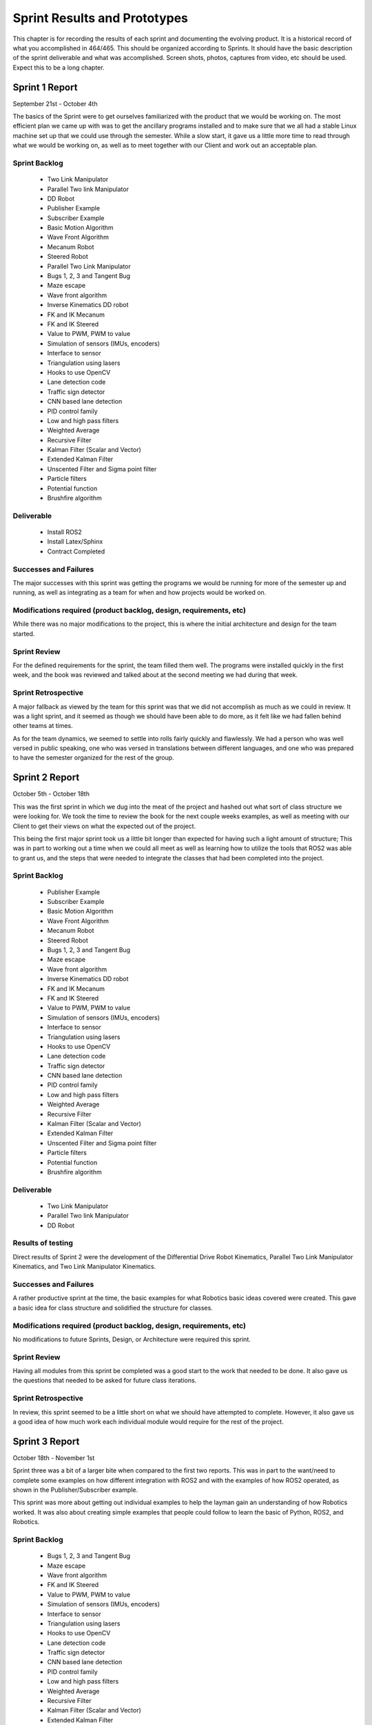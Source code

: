 Sprint Results and Prototypes
=============================

This chapter is for recording the results of each sprint and documenting
the evolving product. It is a historical record of what you accomplished
in 464/465. This should be organized according to Sprints. It should
have the basic description of the sprint deliverable and what was
accomplished. Screen shots, photos, captures from video, etc should be
used. Expect this to be a long chapter.

Sprint 1 Report
---------------
September 21st - October 4th

The basics of the Sprint were to get ourselves familiarized with the product that
we would be working on. The most efficient plan we came up with was to get the 
ancillary programs installed and to make sure that we all had a stable Linux
machine set up that we could use through the semester. While a slow start, it 
gave us a little more time to read through what we would be working on, as well
as to meet together with our Client and work out an acceptable plan.

Sprint Backlog
~~~~~~~~~~~~~~
 - Two Link Manipulator
 - Parallel Two link Manipulator
 - DD Robot
 - Publisher Example
 - Subscriber Example
 - Basic Motion Algorithm
 - Wave Front Algorithm
 - Mecanum Robot
 - Steered Robot
 - Parallel Two Link Manipulator
 - Bugs 1, 2, 3 and Tangent Bug
 - Maze escape
 - Wave front algorithm
 - Inverse Kinematics DD robot
 - FK and IK Mecanum
 - FK and IK Steered
 - Value to PWM, PWM to value 
 - Simulation of sensors (IMUs, encoders)
 - Interface to sensor 
 - Triangulation using lasers
 - Hooks to use OpenCV
 - Lane detection code
 - Traffic sign detector 
 - CNN based lane detection
 - PID control family
 - Low and high pass filters
 - Weighted Average
 - Recursive Filter
 - Kalman Filter (Scalar and Vector)
 - Extended Kalman Filter
 - Unscented Filter and Sigma point filter
 - Particle filters
 - Potential function
 - Brushfire algorithm

Deliverable
~~~~~~~~~~~
 - Install ROS2
 - Install Latex/Sphinx
 - Contract Completed

Successes and Failures
~~~~~~~~~~~~~~~~~~~~~~
The major successes with this sprint was getting the programs we would be
running for more of the semester up and running, as well as integrating as a 
team for when and how projects would be worked on.

Modifications required (product backlog, design, requirements, etc)
~~~~~~~~~~~~~~~~~~~~~~~~~~~~~~~~~~~~~~~~~~~~~~~~~~~~~~~~~~~~~~~~~~~
While there was no major modifications to the project, this is where the initial 
architecture and design for the team started.

Sprint Review
~~~~~~~~~~~~~
For the defined requirements for the sprint, the team filled them well. The programs
were installed quickly in the first week, and the book was reviewed and talked about
at the second meeting we had during that week.

Sprint Retrospective
~~~~~~~~~~~~~~~~~~~~
A major fallback as viewed by the team for this sprint was that we did not
accomplish as much as we could in review. It was a light sprint, and it seemed
as though we should have been able to do more, as it felt like we had fallen behind 
other teams at times.

As for the team dynamics, we seemed to settle into rolls fairly quickly and flawlessly.
We had a person who was well versed in public speaking, one who was versed in translations
between different languages, and one who was prepared to have the semester organized for
the rest of the group.


Sprint 2 Report
---------------
October 5th - October 18th

This was the first sprint in which we dug into the meat of the project and 
hashed out what sort of class structure we were looking for. We took the time
to review the book for the next couple weeks examples, as well as meeting with 
our Client to get their views on what the expected out of the project.

This being the first major sprint took us a little bit longer than expected for
having such a light amount of structure; This was in part to working out a time 
when we could all meet as well as learning how to utilize the tools that ROS2
was able to grant us, and the steps that were needed to integrate the classes
that had been completed into the project.

Sprint Backlog
~~~~~~~~~~~~~~
 - Publisher Example
 - Subscriber Example
 - Basic Motion Algorithm
 - Wave Front Algorithm
 - Mecanum Robot
 - Steered Robot
 - Bugs 1, 2, 3 and Tangent Bug
 - Maze escape
 - Wave front algorithm
 - Inverse Kinematics DD robot
 - FK and IK Mecanum
 - FK and IK Steered
 - Value to PWM, PWM to value 
 - Simulation of sensors (IMUs, encoders)
 - Interface to sensor 
 - Triangulation using lasers
 - Hooks to use OpenCV
 - Lane detection code
 - Traffic sign detector 
 - CNN based lane detection
 - PID control family
 - Low and high pass filters
 - Weighted Average
 - Recursive Filter
 - Kalman Filter (Scalar and Vector)
 - Extended Kalman Filter
 - Unscented Filter and Sigma point filter
 - Particle filters
 - Potential function
 - Brushfire algorithm

Deliverable
~~~~~~~~~~~
 - Two Link Manipulator
 - Parallel Two link Manipulator
 - DD Robot

Results of testing
~~~~~~~~~~~~~~~~~~
Direct results of Sprint 2 were the development of the Differential Drive 
Robot Kinematics, Parallel Two Link Manipulator Kinematics, and Two Link 
Manipulator Kinematics.

Successes and Failures
~~~~~~~~~~~~~~~~~~~~~~
A rather productive sprint at the time, the basic examples for what Robotics
basic ideas covered were created. This gave a basic idea for class structure
and solidified the structure for classes.


Modifications required (product backlog, design, requirements, etc)
~~~~~~~~~~~~~~~~~~~~~~~~~~~~~~~~~~~~~~~~~~~~~~~~~~~~~~~~~~~~~~~~~~~
No modifications to future Sprints, Design, or Architecture were required this sprint.

Sprint Review
~~~~~~~~~~~~~
Having all modules from this sprint be completed was a good start to the work
that needed to be done. It also gave us the questions that needed to be asked
for future class iterations.

Sprint Retrospective
~~~~~~~~~~~~~~~~~~~~
In review, this sprint seemed to be a little short on what we should have attempted to
complete. However, it also gave us a good idea of how much work each individual module
would require for the rest of the project.


Sprint 3 Report
---------------
October 18th - November 1st

Sprint three was a bit of a larger bite when compared to the first two reports. This
was in part to the want/need to complete some examples on how different integration
with ROS2 and with the examples of how ROS2 operated, as shown in the Publisher/Subscriber
example.

This sprint was more about getting out individual examples to help the layman gain an
understanding of how Robotics worked. It was also about creating simple examples that 
people could follow to learn the basic of Python, ROS2, and Robotics.


Sprint Backlog
~~~~~~~~~~~~~~
 - Bugs 1, 2, 3 and Tangent Bug
 - Maze escape
 - Wave front algorithm
 - FK and IK Steered
 - Value to PWM, PWM to value 
 - Simulation of sensors (IMUs, encoders)
 - Interface to sensor 
 - Triangulation using lasers
 - Hooks to use OpenCV
 - Lane detection code
 - Traffic sign detector 
 - CNN based lane detection
 - PID control family
 - Low and high pass filters
 - Weighted Average
 - Recursive Filter
 - Kalman Filter (Scalar and Vector)
 - Extended Kalman Filter
 - Unscented Filter and Sigma point filter
 - Particle filters
 - Potential function
 - Brushfire algorithm

Deliverable
~~~~~~~~~~~
 - Publisher Example
 - Subscriber Example
 - Basic Motion Algorithm
 - Wave Front Algorithm
 - Mecanum Robot
 - Steered Robot

Results of testing
~~~~~~~~~~~~~~~~~~
Results of Sprint 3 were the creation of several example modules that could be used as
teaching examples.

.. figure:: ./sprint3_test.png
   :alt: Sprint 3 Test Result .... Sprint 3 Result [sprint3result]
   :width: 75.0%

   Sprint 3 Test Result .... Sprint 3 Result [sprint3result]

Successes and Failures
~~~~~~~~~~~~~~~~~~~~~~
This was again a fairly successful sprint, completing most of the modules that could be
used as starter examples to begin learning how individual components work, as well as 
fleshing out the added features that we were looking at adding on later.

The major failure for this sprint was an incomplete module, which was the Steered Robot.
The reason for this was the movement away from the example based modules, and a movement 
towards more diverse sets of code as each individual tended to focus on one or two areas.

Modifications required (product backlog, design, requirements, etc)
~~~~~~~~~~~~~~~~~~~~~~~~~~~~~~~~~~~~~~~~~~~~~~~~~~~~~~~~~~~~~~~~~~~
At this sprint, given that we didn't have much background in using Veranda, we altered the 
future sprints to place the Kinematic designs further up the list of what could be completed,
and pushed the failure examples (Bug 1, 2, 3 and Tangent Bug), much further in the project
as we would need a firm understand of how Veranda operated. As well as needing more classes 
designed to be able to integrate and use them given the scope of the project to use them as
examples.

Sprint Review
~~~~~~~~~~~~~
During this sprint, we ran into the issue of not having a large enough understanding of the scope
of the project, that we did not complete one of he modules we were working on and hoping to finish.
While this modules is an essential part of the project, it would not set the project back, as it 
could not be used in conjunction with any of he current modules that had been completed.

Despite the uncompleted modules, this sprint was productive, completing a good portion of what will
end up being the example modules, and the basic modules required for more of the complex design in
later sprints.


Sprint Retrospective
~~~~~~~~~~~~~~~~~~~~
While this sprint was the first one we did not complete a module, it was still a good sprint in 
retrospect. This is mostly because it gave us a large chuck of code that was usable with future
modules that could be used together.


Sprint 4 Report
---------------
November 2nd - November 15th

This sprint shifted developmental gears again as we moved away from the robotics
design and moved towards the develoment of additional modules that would be used
in addition to currently developed classes and module examples.

This modules would be used in conjunction with ROS2 and Veranda to accurately use
a given robotics module previously developed, to use in other example modules.
This is the first sprint that would be developing major components that would be
required to use ROS2 with little technical knowledge that was a major goal of this
project.

Sprint Backlog
~~~~~~~~~~~~~~
 - Bugs 1, 2, 3 and Tangent Bug
 - Maze escape
 - Wave front algorithm
 - FK and IK Steered
 - Simulation of sensors (IMUs, encoders)
 - Lane detection code
 - Traffic sign detector 
 - CNN based lane detection
 - PID control family
 - Low and high pass filters
 - Weighted Average
 - Recursive Filter
 - Kalman Filter (Scalar and Vector)
 - Extended Kalman Filter
 - Unscented Filter and Sigma point filter
 - Particle filters
 - Potential function
 - Brushfire algorithm

Deliverable
~~~~~~~~~~~
 - Value to PWM
 - PWM to Value
 - Simulation of Sensors
 - Interface to Sensor
 - Triangulation using Lasers
 - Hooks to Use Open CV

Results of testing
~~~~~~~~~~~~~~~~~~
Results of Sprint 4 were the creation of several example modules that could be used as
teaching examples.

Successes and Failures
~~~~~~~~~~~~~~~~~~~~~~
There were several failures in this sprint, as we have several modules that
were left partially completed as we moved away from the development on ROS2
and Veranda and moved towards a pure python development for the next several 
sprints.

Modifications required (product backlog, design, requirements, etc)
~~~~~~~~~~~~~~~~~~~~~~~~~~~~~~~~~~~~~~~~~~~~~~~~~~~~~~~~~~~~~~~~~~~
This sprint required a major redesign partway through the sprint that set
back the sprint, and future sprints. The major change in this sprint was
to move away from development on ROS2 and Veranda, to working on a python 
based mapping system for examples modules.

Sprint Review
~~~~~~~~~~~~~
This sprint was a bit of a speed bump for the development for the modules that we
had planned to complete. It also gave us a breath of fresh air in that we were not
required to use ROS2 and Veranda, but we were required to have a new mapping object
that we had to develop. This stopped development of several of the current modules,
and adjusted many future modules that were set for the next two sprints.

Sprint Retrospective
~~~~~~~~~~~~~~~~~~~~
This sprint was a major developmental problem for the team as a whole. As we were
moving away from ROS2 based design, we, again, had a lack of basis for development. 
As soon as we had a Map object that was designed, we started on a different schedule
for what we needed to be completed to have a good base by the end of the next couple
sprints.


Sprint 5 Report
---------------
November 16th - November 29th

This sprint places emphasis on developing modules to assist in the learning side
of this project. As well as finishing up modules that had not been completed during
several other sprints. Emphasis is put on modules that would be required for future
develomental modules.

Sprint Backlog
~~~~~~~~~~~~~~
 - FK and IK Steered
 - Simulation of sensors (IMUs, encoders)
 - Lane detection code
 - Traffic sign detector 
 - CNN based lane detection
 - PID control family
 - Low and high pass filters
 - Weighted Average
 - Recursive Filter
 - Kalman Filter (Scalar and Vector)
 - Extended Kalman Filter
 - Unscented Filter and Sigma point filter
 - Particle filters
 - Potential function

Deliverable
~~~~~~~~~~~
 - Map Object
 - Bugs 1, 2, 3
 - Tangent Bug
 - Maze escape
 - Wave front algorithm
 - Brushfire algorithm
 - Unit Tests

Results of testing
~~~~~~~~~~~~~~~~~~
Results of Sprint 5 were the creation of the Mapping Object as a replacement for ROS2 and
Veranda. This created a test figure that could be used in conjunction with the planning 
algorithms and submodules, such as the wavefront algorithm.

.. figure:: ./sprint5_test.png
   :alt: Sprint 5 Test Result .... Sprint 5 Result [sprint5result]
   :width: 75.0%

   Sprint 5 Test Result .... Sprint 5 Result [sprint5result]

Successes and Failures
~~~~~~~~~~~~~~~~~~~~~~
This sprint, contained a number of failures in the modules that we attempted to complete.
Many of the example programs that we were looking at completing were left incomplete and
partially done. This leaves a large hole in the eduational side of the project which
we were looking to fill.

Modifications required (product backlog, design, requirements, etc)
~~~~~~~~~~~~~~~~~~~~~~~~~~~~~~~~~~~~~~~~~~~~~~~~~~~~~~~~~~~~~~~~~~~
No modifications to future Sprints, Design, or Architecture were required this sprint.

Sprint Review
~~~~~~~~~~~~~
This sprint of a bit of a large failure on our parts as completion of most of the modules
were not completed. We had a large push on Unit Tests that were added, as well as more
rigorous testing to existing modules, which felt like an accomplishment. However, it
will lead as an example for how not to run sprints for future work.

Sprint Retrospective
~~~~~~~~~~~~~~~~~~~~
This sprint was an example of a lack of leadership in part, and direction, as we failed to
complete most of the modules that we were looking to finish for review, and education.
While this may also point to taking on to many modules to develop at a time, and underestimating
the time required, we also needed to review the amount of time we put into individual modules in
future sprints.


Sprint 6 Report
---------------
November 30th - December 21st

This sprint is a bit of a develomental backlog. With the changes that happened during
the last two sprints, we are looking at finishing the basic modules for our new Map
Object. This as well as some of the basic bugs would be a good start to examples
that can be used as teaching tools.

This sprint may look at being slightly longer than the rest as it does extend into the
Christmas holiday. This will give us a little bit more time to develop some more Unit
Testing using Nosetests.

With the multiple iterations of design that we have developed to the project, finishing
these modules is a much larger priority than completing new modules.

Sprint Backlog
~~~~~~~~~~~~~~
 - PID control family
 - Low and high pass filters
 - Weighted Average
 - Recursive Filter
 - Kalman Filter (Scalar and Vector)
 - Extended Kalman Filter
 - Unscented Filter and Sigma point filter
 - Particle filters
 - Potential function

Deliverable
~~~~~~~~~~~
 - FK and IK Steered
 - Bugs 1, 2, 3
 - Tangent Bug
 - Maze escape
 - Brushfire algorithm

Results of testing
~~~~~~~~~~~~~~~~~~
Results of Sprint 6 were the creation of several example modules that could be used as
teaching examples.

Successes and Failures
~~~~~~~~~~~~~~~~~~~~~~
This sprint had us start back up on the backlog, get things properly set up and added together
to continue to work on the modules that are the main section of the project. This was a good 
start back on this project leading into the end of he semester and into winter break.

Modifications required (product backlog, design, requirements, etc)
~~~~~~~~~~~~~~~~~~~~~~~~~~~~~~~~~~~~~~~~~~~~~~~~~~~~~~~~~~~~~~~~~~~
No modifications to future Sprints, Design, or Architecture were required this sprint.

Sprint Review
~~~~~~~~~~~~~
This was a good sprint to end the semester on. Lots of the project base was completed, while leaving
a good portion of the project open to be finished during the next semester.

Sprint Retrospective
~~~~~~~~~~~~~~~~~~~~
A good final sprint. A large change from the original plan at the beginning of the semster. This left a 
good portion of the project to be finished at the begining of the next semester, with any additional 
portions of the project that we are looking at taking on.


Sprint 7 Report
---------------
December 22nd - January 25th

A bit of a longer sprint. This was over the Chistmas break and used to keep our minds focused on the
project. With it being such a long break, we made sure to keep contact over Discord so that we could 
continue making progress.

Most of this Sprint was spent finishing up testing problems for the functions that we had that already 
existed, as well as looking at diffrent ways of distributing this program. Since this is an open source
Project, the first meeting back was used to decide on a couple of different licenses we could use.

Sprint Backlog
~~~~~~~~~~~~~~
 - PID control family
 - Low and high pass filters
 - Weighted Average
 - Recursive Filter
 - Kalman Filter (Scalar and Vector)
 - Extended Kalman Filter
 - Unscented Filter and Sigma point filter
 - Particle filters
 - Potential function

Deliverable
~~~~~~~~~~~
 - Research Open Source Projects
	 - Licenses
	 - Contributing Files
	 - Templates

Results of testing
~~~~~~~~~~~~~~~~~~
No outside testing for new modules were completed during this Sprint.

Successes and Failures
~~~~~~~~~~~~~~~~~~~~~~
This Sprint brought about the creation of the licenses that we would use for our first
distribution. As such, while no new modules were made, much more thought was present in 
this sprint than in several others.

Modifications required (product backlog, design, requirements, etc)
~~~~~~~~~~~~~~~~~~~~~~~~~~~~~~~~~~~~~~~~~~~~~~~~~~~~~~~~~~~~~~~~~~~
No modifications to future Sprints, Design, or Architecture were required this sprint.

Sprint Review
~~~~~~~~~~~~~
This Sprint was a bit of a letdown compared to what we were hoping to have accomplished over the longer
break that we had. Most of what we had completed was more side stuff than the main structure of our 
project. This lead to a couple setback on the original timeline.

Sprint Retrospective
~~~~~~~~~~~~~~~~~~~~
This was a Sprint that was needed at the time, and looking back, helped set up the rest of the semester
for getting what we finished completed at the time.


Sprint 8 Report
---------------
January 26th - February 9th

This sprint got us back on track for making the entire library that we were hoping to finish. It started
with an initial release for the project, in beta, and the error correction that came from an actual release.

We also received at this time an extra person to help with the build moving foward.

Sprint Backlog
~~~~~~~~~~~~~~
 - PID control family
 - Low and high pass filters
 - Weighted Average
 - Recursive Filter
 - Kalman Filter (Scalar and Vector)
 - Extended Kalman Filter
 - Unscented Filter and Sigma point filter
 - Particle filters
 - Potential function

Deliverable
~~~~~~~~~~~
 - First release
 - Documents 
	 - Readme
	 - License
	 - Code of Conduct
	 - Contributing

Results of testing
~~~~~~~~~~~~~~~~~~
Testing on the first released showed promise, but installation and use with the project was problematic.
The library did not wish to load in correctly and as such, library names do not work correctly at this time.

Successes and Failures
~~~~~~~~~~~~~~~~~~~~~~
We completed a first release! This is a large part of excitement for the group. 

Modifications required (product backlog, design, requirements, etc)
~~~~~~~~~~~~~~~~~~~~~~~~~~~~~~~~~~~~~~~~~~~~~~~~~~~~~~~~~~~~~~~~~~~
The release actually required a large change in the structure of the project, as the library would not
properly load when called. 

Sprint Review
~~~~~~~~~~~~~
This sprint gave a huge moral boost to the group as we had something that others could download and look
at if they were also interested in robotics, or if they were looking for supplementary material.

Sprint Retrospective
~~~~~~~~~~~~~~~~~~~~


Sprint 9 Report
---------------
February 10th - February 23rd

This was the first sprint where we concentrated on teaching someone else what our project was about. Since
we had gained a new person, we needed to bring them up to speed on what we had been working on and how it
was all meant to work together. 

This also gave us the option of splitting the group up into two subgroups that would allow us to better 
test the Artificial Intelligence section that we were hoping to get to as a group.

Sprint Backlog
~~~~~~~~~~~~~~
 - PID control family
 - Low and high pass filters
 - Weighted Average
 - Recursive Filter
 - Kalman Filter (Scalar and Vector)
 - Extended Kalman Filter
 - Unscented Filter and Sigma point filter
 - Particle filters
 - Potential function

Deliverable
~~~~~~~~~~~
 - Project split into two parts
	 - Library
	 - Artificial Intelligence
 - Prepping for next release


Results of testing
~~~~~~~~~~~~~~~~~~
No testing on modules was completed during this sprint.

Successes and Failures
~~~~~~~~~~~~~~~~~~~~~~
We had a start on the Artificial Network for learning if they could replace Filtering and/or if 
they could be a substitute for either of them.

Modifications required (product backlog, design, requirements, etc)
~~~~~~~~~~~~~~~~~~~~~~~~~~~~~~~~~~~~~~~~~~~~~~~~~~~~~~~~~~~~~~~~~~~
Since this project was split, it required a split split of the demands on each person.

Sprint Review
~~~~~~~~~~~~~
This Sprint was different from what we had had before as it essentially took our one group 
and split it into two different groups giving us each a different goal for the same project.

Sprint Retrospective
~~~~~~~~~~~~~~~~~~~~
This may have been much later in the semster than we were hoping to get started on this part of the
project, but since we had gained a new teammate, it was a good time for it as well.


Sprint 10 Report
---------------
February 24th - March 16th

This sprint was a much slower sprint due to the decrease in module completion. This did however
start off with the discussion of how we should set the project up to be picked up after we had
completed the given project.

There was also significant work done on the Artificial Intelligence side of the project as well
considering that there was a Paper that needed to be completed soon after the deadline for this
Sprint, along with the required testing and prep needed in the creation of the Neural Net.

Sprint Backlog
~~~~~~~~~~~~~~
 - PID control family
 - Low and high pass filters
 - Weighted Average
 - Recursive Filter
 - Kalman Filter (Scalar and Vector)
 - Extended Kalman Filter
 - Unscented Filter and Sigma point filter
 - Particle filters
 - Potential function

Deliverable
~~~~~~~~~~~
 - Prepping for next release

Results of testing
~~~~~~~~~~~~~~~~~~
No testing on new modules were completed at this time. The modules that were already available
did however see several more test cases created.

Successes and Failures
~~~~~~~~~~~~~~~~~~~~~~
The creation of a basic Neural Network to test against Filtering was a large success of this 
Sprint. The paper that was underway and the different forms of testing were to be seen.

Modifications required (product backlog, design, requirements, etc)
~~~~~~~~~~~~~~~~~~~~~~~~~~~~~~~~~~~~~~~~~~~~~~~~~~~~~~~~~~~~~~~~~~~
No modifications to future Sprints, Design, or Architecture were required this sprint.

Sprint Review
~~~~~~~~~~~~~
This Sprint was a bit of a slowdown on the project as a whole. While work was being done on the 
library, a large section of time was dedicated to bringin our new member up to speed, having them 
test out the given modules, and the work on the Neural Network.

Sprint Retrospective
~~~~~~~~~~~~~~~~~~~~


Sprint 11 Report
---------------
March 17th - March 30th

This sprint brough us to the end of the paper, and to the endge of building the filters for the
library. With the completion of he Sensor module, testing against different filters and the fusion
of sensors would be available.

Sprint Backlog
~~~~~~~~~~~~~~
 - PID control family
 - Low and high pass filters
 - Weighted Average
 - Recursive Filter
 - Kalman Filter (Scalar and Vector)
 - Extended Kalman Filter
 - Unscented Filter and Sigma point filter
 - Particle filters
 - Potential function

Deliverable
~~~~~~~~~~~
 - Prepping for next release
 - Simulation of sensors (IMUs, encoders)

Results of testing
~~~~~~~~~~~~~~~~~~
No testing on new modules were completed at this time.

Successes and Failures
~~~~~~~~~~~~~~~~~~~~~~
The simulation of Sensors that was created was far below standard for what woud be needed
and needed more testing

Modifications required (product backlog, design, requirements, etc)
~~~~~~~~~~~~~~~~~~~~~~~~~~~~~~~~~~~~~~~~~~~~~~~~~~~~~~~~~~~~~~~~~~~
No modifications to future Sprints, Design, or Architecture were required this sprint.

Sprint Review
~~~~~~~~~~~~~

Sprint Retrospective
~~~~~~~~~~~~~~~~~~~~


Sprint 12 Report
---------------
March 31st - April 13th

Sprint Backlog
~~~~~~~~~~~~~~
 - PID control family
 - Low and high pass filters
 - Weighted Average
 - Recursive Filter
 - Kalman Filter (Scalar and Vector)
 - Extended Kalman Filter
 - Unscented Filter and Sigma point filter
 - Particle filters
 - Potential function

Deliverable
~~~~~~~~~~~
 - Simulation of sensors (IMUs, encoders)


Results of testing
~~~~~~~~~~~~~~~~~~

Successes and Failures
~~~~~~~~~~~~~~~~~~~~~~

Modifications required (product backlog, design, requirements, etc)
~~~~~~~~~~~~~~~~~~~~~~~~~~~~~~~~~~~~~~~~~~~~~~~~~~~~~~~~~~~~~~~~~~~
No modifications to future Sprints, Design, or Architecture were required this sprint.

Sprint Review
~~~~~~~~~~~~~

Sprint Retrospective
~~~~~~~~~~~~~~~~~~~~

Sprint Analytics
~~~~~~~~~~~~~~~~

Place your burndown charts, team velocity information, etc here if they
are not discussed above.

Sprint 13 Report
---------------
April 14th - April 16th

Include your report here.  You may have sent the report to your client,
it should be duplicated here.   There is not a separate report submission
for the class.

Sprint Backlog
~~~~~~~~~~~~~~
 - PID control family
 - Low and high pass filters
 - Weighted Average
 - Recursive Filter
 - Unscented Filter and Sigma point filter
 - Particle filters
 - Potential function

Deliverable
~~~~~~~~~~~
 - Kalman Filter (Scalar and Vector)
 - Extended Kalman Filter

Results of testing
~~~~~~~~~~~~~~~~~~

Successes and Failures
~~~~~~~~~~~~~~~~~~~~~~

Modifications required (product backlog, design, requirements, etc)
~~~~~~~~~~~~~~~~~~~~~~~~~~~~~~~~~~~~~~~~~~~~~~~~~~~~~~~~~~~~~~~~~~~
No modifications to future Sprints, Design, or Architecture were required this sprint.

Sprint Review
~~~~~~~~~~~~~

Sprint Retrospective
~~~~~~~~~~~~~~~~~~~~


